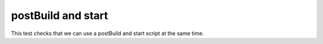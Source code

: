 postBuild and start
-------------------

This test checks that we can use a postBuild and start script
at the same time.
